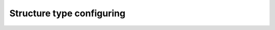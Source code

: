 .. _structure_type_parameters:

Structure type configuring
==========================

.. flat-table:: Parameters for structure type configuring
    :widths: 5 5 3 15 72
    :header-rows: 1
    :class: tight-table

    * - Parameter
      - Possible values
      - Default value
      - Where can be used
      - Description

    * - document_type
      - other, law, tz, diploma
      - other
      - * :meth:`dedoc.DedocManager.parse`
        * :meth:`dedoc.structure_extractors.StructureExtractorComposition.extract`
      - Type of the document structure according to specific domain.
        If you use default manager config for :class:`~dedoc.DedocManager`, then the following options are available:

            * **other** -- structure for document of any domain (:ref:`other_structure`)
              In this case, :class:`~dedoc.structure_extractors.DefaultStructureExtractor` is used.
            * **law** -- Russian laws (:ref:`law_structure`)
              In this case, :class:`~dedoc.structure_extractors.ClassifyingLawStructureExtractor` is used.
            * **tz** -- Russian technical specifications (:ref:`tz_structure`)
              In this case, :class:`~dedoc.structure_extractors.TzStructureExtractor` is used.
            * **diploma** -- Russian thesis (:ref:`diploma_structure`)
              In this case, :class:`~dedoc.structure_extractors.DiplomaStructureExtractor` is used.
            * **article**  -- Research article (:ref:`article_structure`)
              In this case, :class:`~dedoc.readers.ArticleReader` and :class:`~dedoc.structure_extractors.ArticleStructureExtractor` are used.

        If you use your custom configuration, look to the documentation of :class:`~dedoc.structure_extractors.StructureExtractorComposition`

    * - structure_type
      - tree, linear
      - tree
      - * :meth:`dedoc.DedocManager.parse`
        * :meth:`dedoc.structure_constructors.StructureConstructorComposition.construct`
      - The type of output document representation.
        If you use default manager config for :class:`~dedoc.DedocManager`, then the following options are available:

            * **tree** -- the document is represented as a hierarchical structure where nodes are document lines/paragraphs
              and child nodes have greater hierarchy level then parents according to the level found by structure extractor.
              In this case, :class:`~dedoc.structure_constructors.TreeConstructor` is used to construct structure.

            * **linear** -- the document is represented as a tree where the root is empty node,
              and all document lines are children of the root.
              In this case, :class:`~dedoc.structure_constructors.LinearConstructor` is used to construct structure.

        If you use your custom configuration, look to the documentation of :class:`~dedoc.structure_constructors.StructureConstructorComposition`
